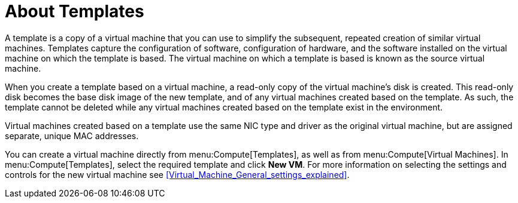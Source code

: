 :_content-type: REFERENCE
[id="About_Templates"]
= About Templates

A template is a copy of a virtual machine that you can use to simplify the subsequent, repeated creation of similar virtual machines. Templates capture the configuration of software, configuration of hardware, and the software installed on the virtual machine on which the template is based. The virtual machine on which a template is based is known as the source virtual machine.

When you create a template based on a virtual machine, a read-only copy of the virtual machine's disk is created. This read-only disk becomes the base disk image of the new template, and of any virtual machines created based on the template. As such, the template cannot be deleted while any virtual machines created based on the template exist in the environment.

Virtual machines created based on a template use the same NIC type and driver as the original virtual machine, but are assigned separate, unique MAC addresses.

You can create a virtual machine directly from menu:Compute[Templates], as well as from menu:Compute[Virtual Machines]. In menu:Compute[Templates], select the required template and click *New VM*. For more information on selecting the settings and controls for the new virtual machine see xref:Virtual_Machine_General_settings_explained[].
